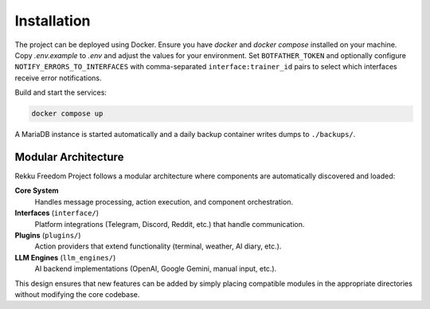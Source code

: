 Installation
============

.. image:: res/installation.png
   :alt: Installation steps
   :width: 600px
   :align: center


The project can be deployed using Docker. Ensure you have `docker` and
`docker compose` installed on your machine. Copy `.env.example` to `.env`
and adjust the values for your environment. Set ``BOTFATHER_TOKEN`` and
optionally configure ``NOTIFY_ERRORS_TO_INTERFACES`` with comma-separated
``interface:trainer_id`` pairs to select which interfaces receive error
notifications.

Build and start the services:

.. code-block:: bash

   docker compose up

A MariaDB instance is started automatically and a daily backup container
writes dumps to ``./backups/``.

Modular Architecture
--------------------

Rekku Freedom Project follows a modular architecture where components are automatically discovered and loaded:

**Core System**
    Handles message processing, action execution, and component orchestration.

**Interfaces** (``interface/``)
    Platform integrations (Telegram, Discord, Reddit, etc.) that handle communication.

**Plugins** (``plugins/``)
    Action providers that extend functionality (terminal, weather, AI diary, etc.).

**LLM Engines** (``llm_engines/``)
    AI backend implementations (OpenAI, Google Gemini, manual input, etc.).

This design ensures that new features can be added by simply placing compatible modules in the appropriate directories without modifying the core codebase.
